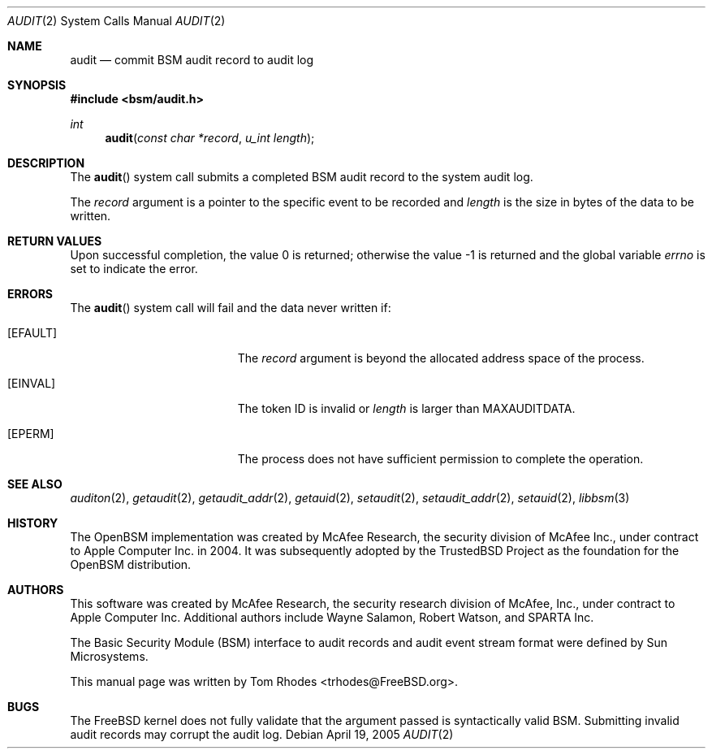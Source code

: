 .\"-
.\" Copyright (c) 2005 Tom Rhodes
.\" Copyright (c) 2005 Robert N. M. Watson
.\" All rights reserved.
.\"
.\" Redistribution and use in source and binary forms, with or without
.\" modification, are permitted provided that the following conditions
.\" are met:
.\" 1. Redistributions of source code must retain the above copyright
.\"    notice, this list of conditions and the following disclaimer.
.\" 2. Redistributions in binary form must reproduce the above copyright
.\"    notice, this list of conditions and the following disclaimer in the
.\"    documentation and/or other materials provided with the distribution.
.\"
.\" THIS SOFTWARE IS PROVIDED BY THE AUTHOR AND CONTRIBUTORS ``AS IS'' AND
.\" ANY EXPRESS OR IMPLIED WARRANTIES, INCLUDING, BUT NOT LIMITED TO, THE
.\" IMPLIED WARRANTIES OF MERCHANTABILITY AND FITNESS FOR A PARTICULAR PURPOSE
.\" ARE DISCLAIMED.  IN NO EVENT SHALL THE AUTHOR OR CONTRIBUTORS BE LIABLE
.\" FOR ANY DIRECT, INDIRECT, INCIDENTAL, SPECIAL, EXEMPLARY, OR CONSEQUENTIAL
.\" DAMAGES (INCLUDING, BUT NOT LIMITED TO, PROCUREMENT OF SUBSTITUTE GOODS
.\" OR SERVICES; LOSS OF USE, DATA, OR PROFITS; OR BUSINESS INTERRUPTION)
.\" HOWEVER CAUSED AND ON ANY THEORY OF LIABILITY, WHETHER IN CONTRACT, STRICT
.\" LIABILITY, OR TORT (INCLUDING NEGLIGENCE OR OTHERWISE) ARISING IN ANY WAY
.\" OUT OF THE USE OF THIS SOFTWARE, EVEN IF ADVISED OF THE POSSIBILITY OF
.\" SUCH DAMAGE.
.\"
.\" $P4: //depot/projects/trustedbsd/openbsm/man/audit.2#9 $
.\"
.Dd April 19, 2005
.Dt AUDIT 2
.Os
.Sh NAME
.Nm audit
.Nd "commit BSM audit record to audit log"
.Sh SYNOPSIS
.In bsm/audit.h
.Ft int
.Fn audit "const char *record" "u_int length"
.Sh DESCRIPTION
The
.Fn audit
system call
submits a completed BSM audit record to the system audit log.
.Pp
The
.Fa record
argument
is a pointer to the specific event to be recorded and
.Fa length
is the size in bytes of the data to be written.
.Sh RETURN VALUES
.Rv -std
.Sh ERRORS
The
.Fn audit
system call will fail and the data never written if:
.Bl -tag -width Er
.It Bq Er EFAULT
The
.Fa record
argument is beyond the allocated address space of the process.
.It Bq Er EINVAL
The token ID is invalid or
.Va length
is larger than
.Dv MAXAUDITDATA .
.It Bq Er EPERM
The process does not have sufficient permission to complete
the operation.
.El
.Sh SEE ALSO
.Xr auditon 2 ,
.Xr getaudit 2 ,
.Xr getaudit_addr 2 ,
.Xr getauid 2 ,
.Xr setaudit 2 ,
.Xr setaudit_addr 2 ,
.Xr setauid 2 ,
.Xr libbsm 3
.Sh HISTORY
The OpenBSM implementation was created by McAfee Research, the security
division of McAfee Inc., under contract to Apple Computer Inc.\& in 2004.
It was subsequently adopted by the TrustedBSD Project as the foundation for
the OpenBSM distribution.
.Sh AUTHORS
.An -nosplit
This software was created by McAfee Research, the security research division
of McAfee, Inc., under contract to Apple Computer Inc.
Additional authors include
.An Wayne Salamon ,
.An Robert Watson ,
and SPARTA Inc.
.Pp
The Basic Security Module (BSM) interface to audit records and audit event
stream format were defined by Sun Microsystems.
.Pp
This manual page was written by
.An Tom Rhodes Aq trhodes@FreeBSD.org .
.Sh BUGS
The
.Fx
kernel does not fully validate that the argument passed is syntactically
valid BSM.
Submitting invalid audit records may corrupt the audit log.
